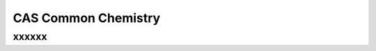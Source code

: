 CAS Common Chemistry
%%%%%%%%%%%%%%%%%%%%

.. sectionauthor:: Vincent F. Scalfani <vfscalfani@ua.edu>

xxxxxx
**************
